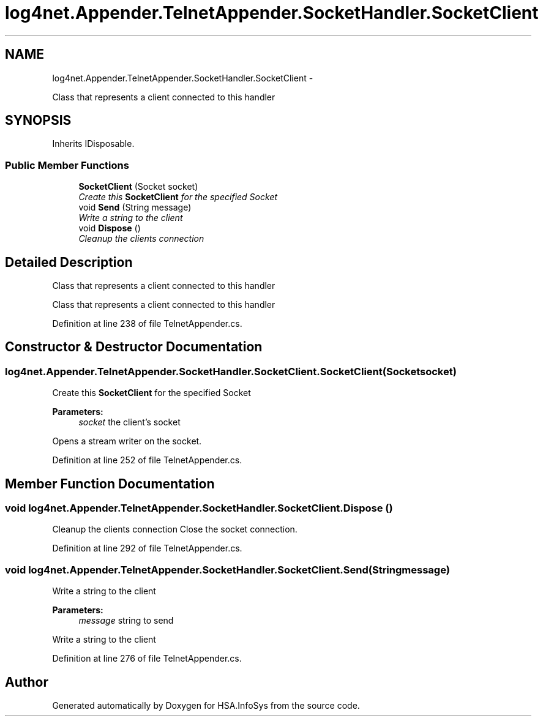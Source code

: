 .TH "log4net.Appender.TelnetAppender.SocketHandler.SocketClient" 3 "Fri Jul 5 2013" "Version 1.0" "HSA.InfoSys" \" -*- nroff -*-
.ad l
.nh
.SH NAME
log4net.Appender.TelnetAppender.SocketHandler.SocketClient \- 
.PP
Class that represents a client connected to this handler  

.SH SYNOPSIS
.br
.PP
.PP
Inherits IDisposable\&.
.SS "Public Member Functions"

.in +1c
.ti -1c
.RI "\fBSocketClient\fP (Socket socket)"
.br
.RI "\fICreate this \fBSocketClient\fP for the specified Socket \fP"
.ti -1c
.RI "void \fBSend\fP (String message)"
.br
.RI "\fIWrite a string to the client \fP"
.ti -1c
.RI "void \fBDispose\fP ()"
.br
.RI "\fICleanup the clients connection \fP"
.in -1c
.SH "Detailed Description"
.PP 
Class that represents a client connected to this handler 

Class that represents a client connected to this handler 
.PP
Definition at line 238 of file TelnetAppender\&.cs\&.
.SH "Constructor & Destructor Documentation"
.PP 
.SS "log4net\&.Appender\&.TelnetAppender\&.SocketHandler\&.SocketClient\&.SocketClient (Socketsocket)"

.PP
Create this \fBSocketClient\fP for the specified Socket 
.PP
\fBParameters:\fP
.RS 4
\fIsocket\fP the client's socket
.RE
.PP
.PP
Opens a stream writer on the socket\&. 
.PP
Definition at line 252 of file TelnetAppender\&.cs\&.
.SH "Member Function Documentation"
.PP 
.SS "void log4net\&.Appender\&.TelnetAppender\&.SocketHandler\&.SocketClient\&.Dispose ()"

.PP
Cleanup the clients connection Close the socket connection\&. 
.PP
Definition at line 292 of file TelnetAppender\&.cs\&.
.SS "void log4net\&.Appender\&.TelnetAppender\&.SocketHandler\&.SocketClient\&.Send (Stringmessage)"

.PP
Write a string to the client 
.PP
\fBParameters:\fP
.RS 4
\fImessage\fP string to send
.RE
.PP
.PP
Write a string to the client 
.PP
Definition at line 276 of file TelnetAppender\&.cs\&.

.SH "Author"
.PP 
Generated automatically by Doxygen for HSA\&.InfoSys from the source code\&.
